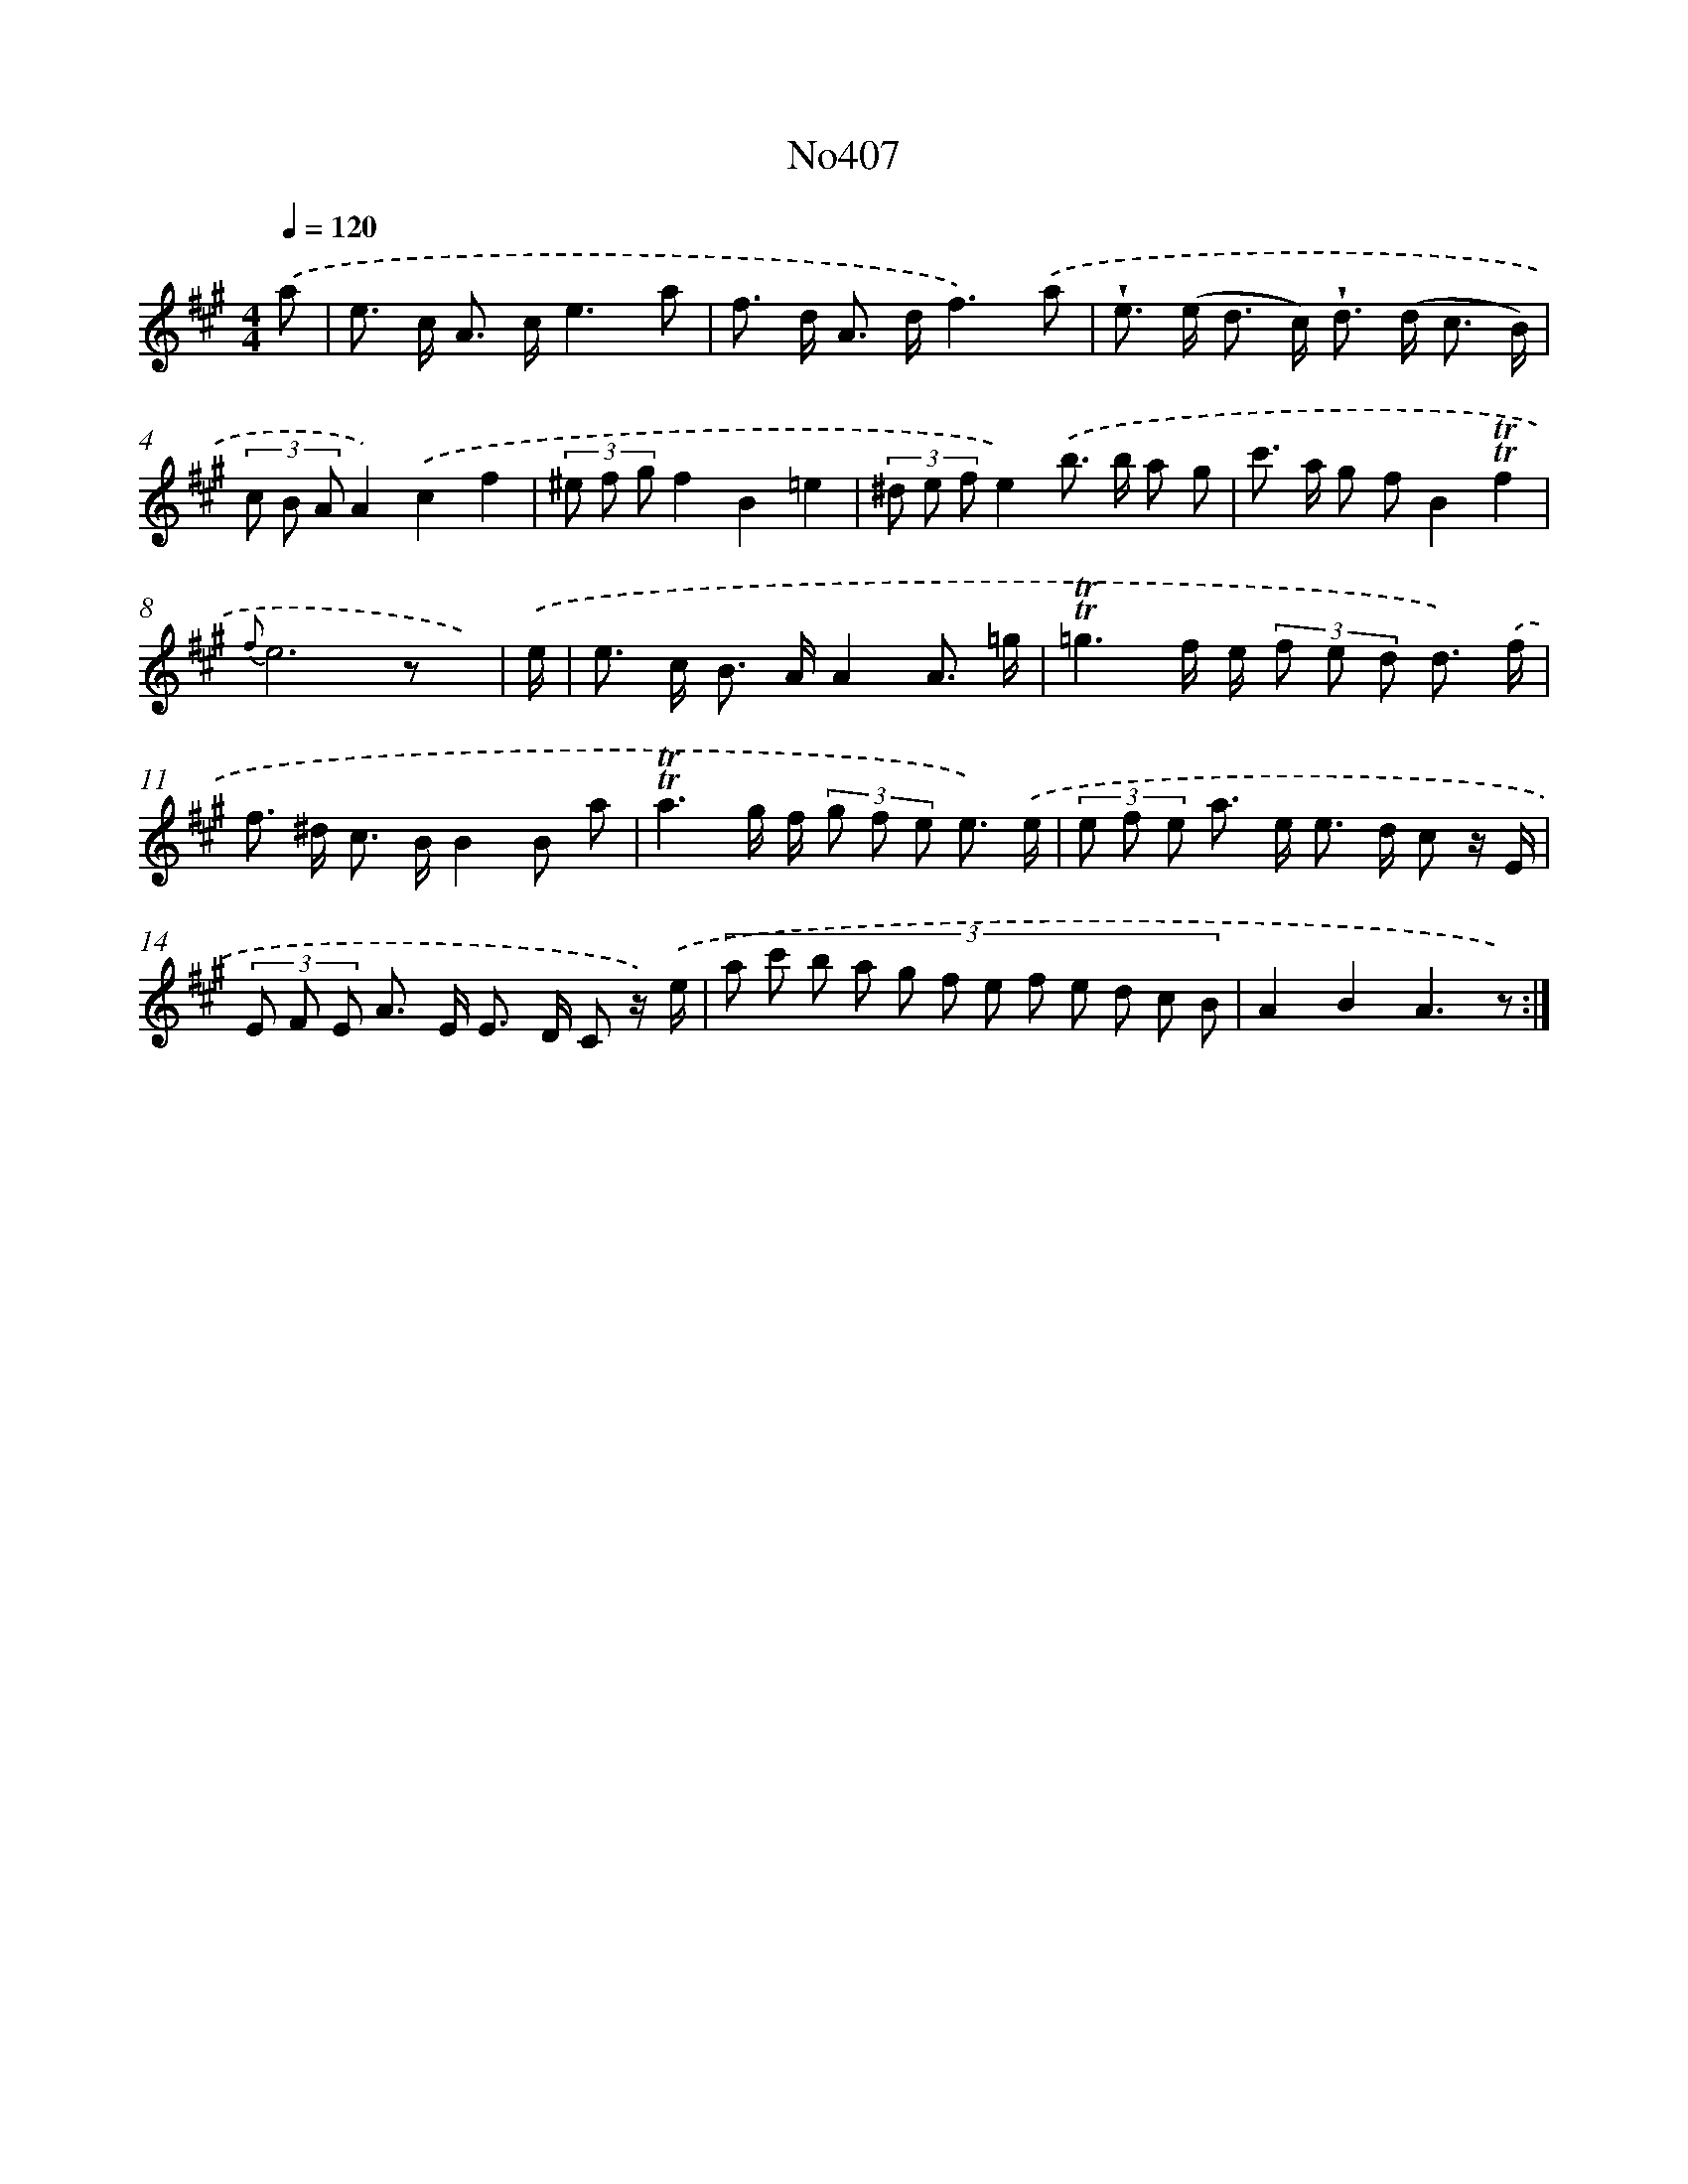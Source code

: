 X: 6885
T: No407
%%abc-version 2.0
%%abcx-abcm2ps-target-version 5.9.1 (29 Sep 2008)
%%abc-creator hum2abc beta
%%abcx-conversion-date 2018/11/01 14:36:32
%%humdrum-veritas 2658189706
%%humdrum-veritas-data 239766578
%%continueall 1
%%barnumbers 0
L: 1/8
M: 4/4
Q: 1/4=120
K: A clef=treble
.('a [I:setbarnb 1]|
e> c A> ce3a |
f> d A> df3).('a |
!wedge!e> (e d> c) !wedge!d> (d c3/ B/) |
(3c B AA2).('c2f2 |
(3^e f gf2B2=e2 |
(3^d e fe2).('b> b a g |
c'> a g fB2!trill!!trill!f2 |
{f}e6z x/) |
.('e/ [I:setbarnb 9]|
e> c B> AA2A3/ =g/ |
!trill!!trill!=g3f/ e/ (3f e d d3/) .('f/ |
f> ^d c> BB2B a |
!trill!!trill!a3g/ f/ (3g f e e3/) .('e/ |
(3e f e a> e e> d c z/ E/ |
(3E F E A> E E> D C z/) .('e/ |
(3:2:12a c' b a g f e f e d c B |
A2B2A3z) :|]
